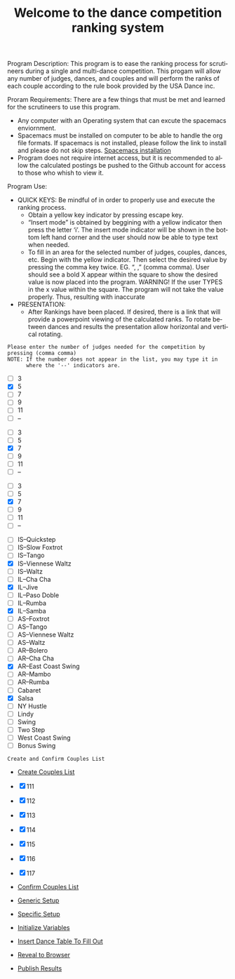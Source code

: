 #+TITLE: Welcome to the dance competition ranking system
#+LANGUAGE: en
#+OPTIONS: num:nil toc:nil \n:nil @:t ::t |:t ^:t *:t TeX:t LaTeX:t ':t d:(not "HELP" "HINT")
#+STARTUP: showeverything entitiespretty
#+REVEAL_ROOT: https://cdn.jsdelivr.net/reveal.js/3.0.0/

#+BEGIN_NOTE
Program Description:
    This program is to ease the ranking process for scrutineers during a single and multi-dance 
    competition. This progam will allow any number of judges, dances, and couples and will perform
    the ranks of each couple according to the rule book provided by the USA Dance inc. 

Proram Requirements:
    There are a few things that must be met and learned for the scrutineers to use this program. 
    - Any computer with an Operating system that can excute the spacemacs enviornment. 
    - Spacemacs must be installed on computer to be able to handle the org file formats. 
      If spacemacs is not installed, please follow the link to install and please do not skip steps. 
      [[https://rickneff.github.io/#outline-container-orgd0360a3][Spacemacs installation]]
    - Program does not require internet access, but it is recommended to allow the calculated postings 
      be pushed to the Github account for access to those who whish to view it. 

Program Use:
    - QUICK KEYS: Be mindful of in order to properly use and execute the ranking process.
       - Obtain a yellow key indicator by pressing escape key. 
       - "Insert mode" is obtained by beggining with a yellow indicator then press the letter 'i'. The insert
         mode indicator will be shown in the bottom left hand corner and the user should now be able to type text 
         when needed. 
       - To fill in an area for the selected number of judges, couples, dances, etc. Begin with the yellow indicator.
         Then select the desired value by pressing the comma key twice. EG. ", ," (comma comma).
         User should see a bold X appear within the square to show the desired value is now placed into the program. 
         WARNING! If the user TYPES in the x value within the square. The program will not take the value properly.
         Thus, resulting with inaccurate 
    - PRESENTATION: 
        - After Rankings have been placed. If desired, there is a link that will provide a powerpoint viewing of 
          the calculated ranks. To rotate between dances and results the presentation allow horizontal and vertical rotating. 


    
#+END_NOTE


: Please enter the number of judges needed for the competition by pressing (comma comma)
: NOTE: If the number does not appear in the list, you may type it in 
:       where the '--' indicators are.

#+attr_org: :radio
#+name: number-judges
  - [ ] 3
  - [X] 5
  - [ ] 7
  - [ ] 9
  - [ ] 11
  - [ ] --

#+attr_org: :radio
#+name: number-couples
  - [ ] 3
  - [ ] 5
  - [X] 7
  - [ ] 9
  - [ ] 11
  - [ ] --

#+attr_org: :radio
#+name: number-dances
  - [ ] 3
  - [ ] 5
  - [X] 7
  - [ ] 9
  - [ ] 11
  - [ ] --

#+name: dance-styles
  - [ ] IS--Quickstep
  - [ ] IS--Slow Foxtrot
  - [ ] IS--Tango
  - [X] IS--Viennese Waltz
  - [ ] IS--Waltz
  - [ ] IL--Cha Cha
  - [X] IL--Jive
  - [ ] IL--Paso Doble
  - [ ] IL--Rumba
  - [X] IL--Samba
  - [ ] AS--Foxtrot
  - [ ] AS--Tango
  - [ ] AS--Viennese Waltz
  - [ ] AS--Waltz
  - [ ] AR--Bolero
  - [ ] AR--Cha Cha
  - [X] AR--East Coast Swing
  - [ ] AR--Mambo
  - [ ] AR--Rumba
  - [ ] Cabaret
  - [X] Salsa
  - [ ] NY Hustle
  - [ ] Lindy
  - [ ] Swing
  - [ ] Two Step
  - [ ] West Coast Swing
  - [ ] Bonus Swing 


: Create and Confirm Couples List

  - [[elisp:(create-couples-list)][Create Couples List]]

#+name: couples
  - [X] 111
  - [X] 112
  - [X] 113
  - [X] 114
  - [X] 115
  - [X] 116
  - [X] 117

  - [[elisp:(confirm-couples-list)][Confirm Couples List]]

  - [[elisp:(org-sbe%20generic-setup)][Generic Setup]]
  - [[elisp:(org-sbe%20specific-setup)][Specific Setup]]
  - [[elisp:(org-sbe%20initialize-variables)][Initialize Variables]]
  - [[elisp:(insert-dance-tables-to-fill-out)][Insert Dance Table To Fill Out]] 
  
  - [[elisp:(call-interactively 'org-reveal-export-to-html-and-browse)][Reveal to Browser]]


  - [[elisp:(publish-results)][Publish Results]]

